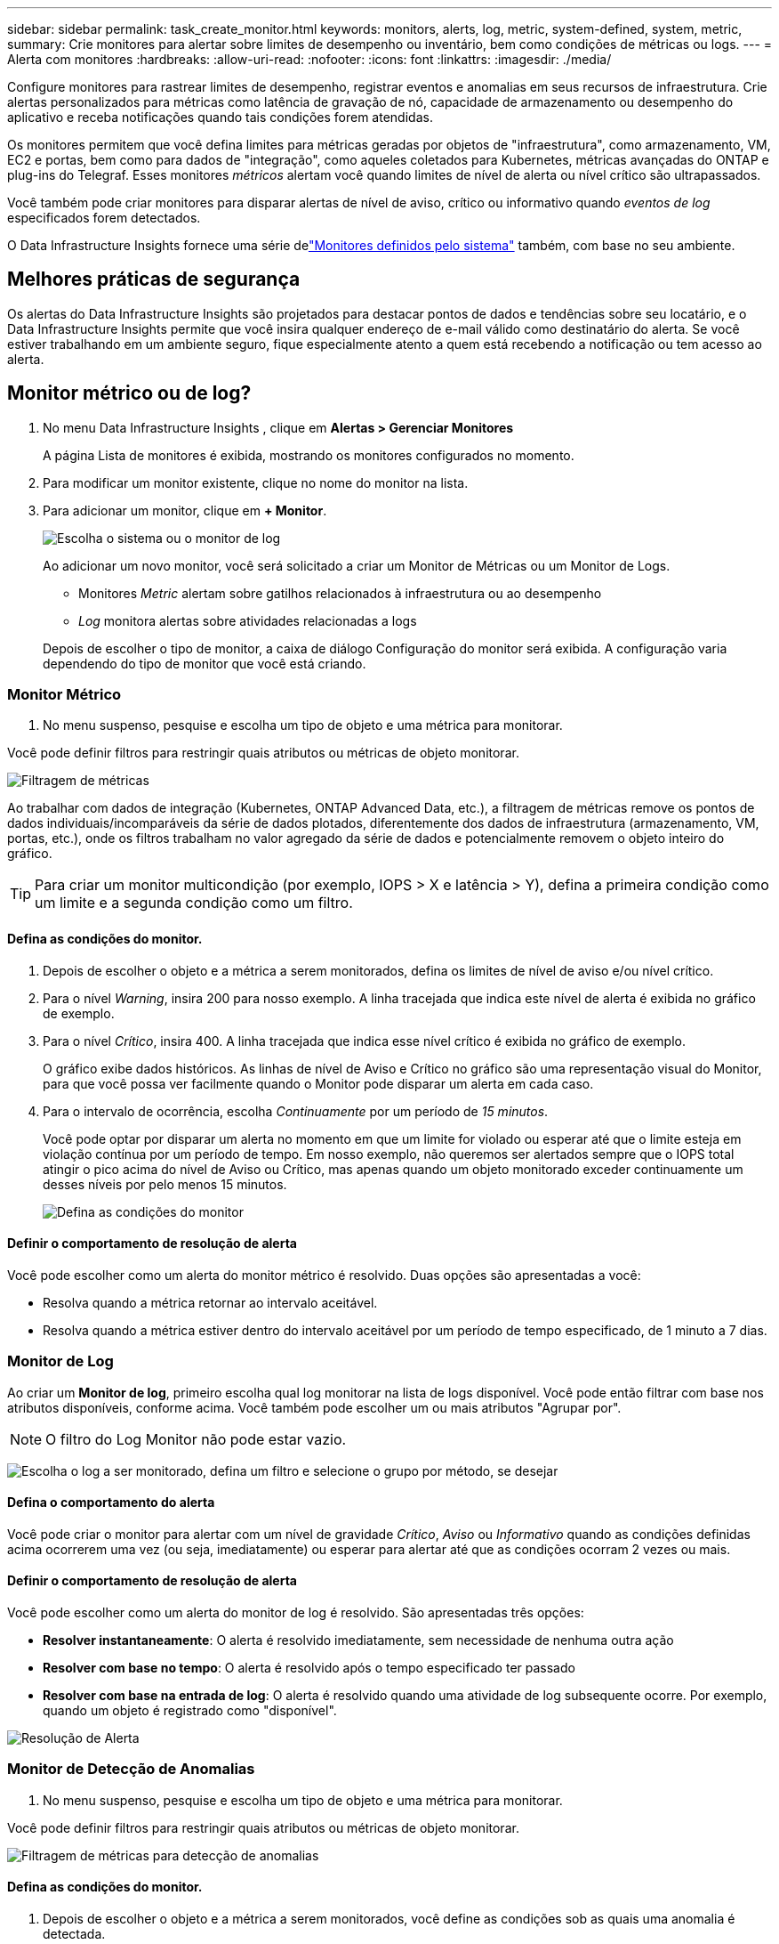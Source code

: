 ---
sidebar: sidebar 
permalink: task_create_monitor.html 
keywords: monitors, alerts, log, metric, system-defined, system, metric, 
summary: Crie monitores para alertar sobre limites de desempenho ou inventário, bem como condições de métricas ou logs. 
---
= Alerta com monitores
:hardbreaks:
:allow-uri-read: 
:nofooter: 
:icons: font
:linkattrs: 
:imagesdir: ./media/


[role="lead"]
Configure monitores para rastrear limites de desempenho, registrar eventos e anomalias em seus recursos de infraestrutura. Crie alertas personalizados para métricas como latência de gravação de nó, capacidade de armazenamento ou desempenho do aplicativo e receba notificações quando tais condições forem atendidas.

Os monitores permitem que você defina limites para métricas geradas por objetos de "infraestrutura", como armazenamento, VM, EC2 e portas, bem como para dados de "integração", como aqueles coletados para Kubernetes, métricas avançadas do ONTAP e plug-ins do Telegraf.  Esses monitores _métricos_ alertam você quando limites de nível de alerta ou nível crítico são ultrapassados.

Você também pode criar monitores para disparar alertas de nível de aviso, crítico ou informativo quando _eventos de log_ especificados forem detectados.

O Data Infrastructure Insights fornece uma série delink:task_system_monitors.html["Monitores definidos pelo sistema"] também, com base no seu ambiente.



== Melhores práticas de segurança

Os alertas do Data Infrastructure Insights são projetados para destacar pontos de dados e tendências sobre seu locatário, e o Data Infrastructure Insights permite que você insira qualquer endereço de e-mail válido como destinatário do alerta.  Se você estiver trabalhando em um ambiente seguro, fique especialmente atento a quem está recebendo a notificação ou tem acesso ao alerta.



== Monitor métrico ou de log?

. No menu Data Infrastructure Insights , clique em *Alertas > Gerenciar Monitores*
+
A página Lista de monitores é exibida, mostrando os monitores configurados no momento.

. Para modificar um monitor existente, clique no nome do monitor na lista.
. Para adicionar um monitor, clique em *+ Monitor*.
+
image:Monitor_log_or_metric.png["Escolha o sistema ou o monitor de log"]

+
Ao adicionar um novo monitor, você será solicitado a criar um Monitor de Métricas ou um Monitor de Logs.

+
** Monitores _Metric_ alertam sobre gatilhos relacionados à infraestrutura ou ao desempenho
** _Log_ monitora alertas sobre atividades relacionadas a logs


+
Depois de escolher o tipo de monitor, a caixa de diálogo Configuração do monitor será exibida.  A configuração varia dependendo do tipo de monitor que você está criando.





=== Monitor Métrico

. No menu suspenso, pesquise e escolha um tipo de objeto e uma métrica para monitorar.


Você pode definir filtros para restringir quais atributos ou métricas de objeto monitorar.

image:MonitorMetricFilter.png["Filtragem de métricas"]

Ao trabalhar com dados de integração (Kubernetes, ONTAP Advanced Data, etc.), a filtragem de métricas remove os pontos de dados individuais/incomparáveis ​​da série de dados plotados, diferentemente dos dados de infraestrutura (armazenamento, VM, portas, etc.), onde os filtros trabalham no valor agregado da série de dados e potencialmente removem o objeto inteiro do gráfico.


TIP: Para criar um monitor multicondição (por exemplo, IOPS > X e latência > Y), defina a primeira condição como um limite e a segunda condição como um filtro.



==== Defina as condições do monitor.

. Depois de escolher o objeto e a métrica a serem monitorados, defina os limites de nível de aviso e/ou nível crítico.
. Para o nível _Warning_, insira 200 para nosso exemplo.  A linha tracejada que indica este nível de alerta é exibida no gráfico de exemplo.
. Para o nível _Crítico_, insira 400.  A linha tracejada que indica esse nível crítico é exibida no gráfico de exemplo.
+
O gráfico exibe dados históricos.  As linhas de nível de Aviso e Crítico no gráfico são uma representação visual do Monitor, para que você possa ver facilmente quando o Monitor pode disparar um alerta em cada caso.

. Para o intervalo de ocorrência, escolha _Continuamente_ por um período de _15 minutos_.
+
Você pode optar por disparar um alerta no momento em que um limite for violado ou esperar até que o limite esteja em violação contínua por um período de tempo.  Em nosso exemplo, não queremos ser alertados sempre que o IOPS total atingir o pico acima do nível de Aviso ou Crítico, mas apenas quando um objeto monitorado exceder continuamente um desses níveis por pelo menos 15 minutos.

+
image:Monitor_metric_conditions.png["Defina as condições do monitor"]





==== Definir o comportamento de resolução de alerta

Você pode escolher como um alerta do monitor métrico é resolvido.  Duas opções são apresentadas a você:

* Resolva quando a métrica retornar ao intervalo aceitável.
* Resolva quando a métrica estiver dentro do intervalo aceitável por um período de tempo especificado, de 1 minuto a 7 dias.




=== Monitor de Log

Ao criar um *Monitor de log*, primeiro escolha qual log monitorar na lista de logs disponível.  Você pode então filtrar com base nos atributos disponíveis, conforme acima.  Você também pode escolher um ou mais atributos "Agrupar por".


NOTE: O filtro do Log Monitor não pode estar vazio.

image:Monitor_Group_By_Example.png["Escolha o log a ser monitorado, defina um filtro e selecione o grupo por método, se desejar"]



==== Defina o comportamento do alerta

Você pode criar o monitor para alertar com um nível de gravidade _Crítico_, _Aviso_ ou _Informativo_ quando as condições definidas acima ocorrerem uma vez (ou seja, imediatamente) ou esperar para alertar até que as condições ocorram 2 vezes ou mais.



==== Definir o comportamento de resolução de alerta

Você pode escolher como um alerta do monitor de log é resolvido.  São apresentadas três opções:

* *Resolver instantaneamente*: O alerta é resolvido imediatamente, sem necessidade de nenhuma outra ação
* *Resolver com base no tempo*: O alerta é resolvido após o tempo especificado ter passado
* *Resolver com base na entrada de log*: O alerta é resolvido quando uma atividade de log subsequente ocorre.  Por exemplo, quando um objeto é registrado como "disponível".


image:Monitor_log_monitor_resolution.png["Resolução de Alerta"]



=== Monitor de Detecção de Anomalias

. No menu suspenso, pesquise e escolha um tipo de objeto e uma métrica para monitorar.


Você pode definir filtros para restringir quais atributos ou métricas de objeto monitorar.

image:AnomalyDetectionMonitorMetricChoosing.png["Filtragem de métricas para detecção de anomalias"]



==== Defina as condições do monitor.

. Depois de escolher o objeto e a métrica a serem monitorados, você define as condições sob as quais uma anomalia é detectada.
+
** Escolha se deseja detectar uma anomalia quando a métrica escolhida *atingir o pico acima* dos limites previstos, *cair abaixo* desses limites ou *atingir o pico acima ou abaixo* dos limites.
** Defina a *sensibilidade* da detecção.  *Baixo* (menos anomalias são detectadas), *Médio* ou *Alto* (mais anomalias são detectadas).
** Defina os alertas como *Aviso* ou *Crítico*.
** Se desejar, você pode optar por reduzir o ruído, ignorando anomalias quando a métrica escolhida estiver abaixo de um limite definido por você.




image:AnomalyDetectionMonitorDefineConditions.png["Definir as condições para desencadear uma detecção de anomalia"]



=== Selecione o tipo de notificação e os destinatários

Na seção _Configurar notificação(ões) da equipe_, você pode escolher se deseja alertar sua equipe por e-mail ou Webhook.

image:Webhook_Choose_Monitor_Notification.png["Escolha o método de alerta"]

*Alerta via e-mail:*

Especifique os destinatários de e-mail para notificações de alerta.  Se desejar, você pode escolher diferentes destinatários para alertas de aviso ou críticos.

image:email_monitor_alerts.png["Destinatários de alertas por e-mail"]

*Alerta via Webhook:*

Especifique o(s) webhook(s) para notificações de alerta.  Se desejar, você pode escolher diferentes webhooks para alertas de aviso ou críticos.

image:Webhook_Monitor_Notifications.png["Alerta de webhook"]


NOTE: As notificações do ONTAP Data Collector têm precedência sobre quaisquer notificações específicas do Monitor que sejam relevantes para o cluster/coletor de dados.  A lista de destinatários que você definiu para o próprio Coletor de Dados receberá os alertas do coletor de dados.  Se não houver alertas ativos do coletor de dados, os alertas gerados pelo monitor serão enviados para destinatários específicos do monitor.



=== Definindo ações corretivas ou informações adicionais

Você pode adicionar uma descrição opcional, bem como insights adicionais e/ou ações corretivas preenchendo a seção *Adicionar uma descrição de alerta*.  A descrição pode ter até 1024 caracteres e será enviada com o alerta.  O campo de insights/ação corretiva pode ter até 67.000 caracteres e será exibido na seção de resumo da página inicial do alerta.

Nesses campos, você pode fornecer notas, links ou etapas a serem seguidas para corrigir ou abordar o alerta.

Você pode adicionar qualquer atributo de objeto (por exemplo, nome de armazenamento) como um parâmetro para uma descrição de alerta.  Por exemplo, você pode definir parâmetros para o nome do volume e o nome do armazenamento em uma descrição como: "Alta latência para volume: _%%relatedObject.volume.name%%_, Armazenamento: _%%relatedObject.storage.name%%_".

image:Monitors_Alert_Description.png["Ações corretivas de alerta e descrição"]



=== Salve seu monitor

. Se desejar, você pode adicionar uma descrição do monitor.
. Dê ao Monitor um nome significativo e clique em *Salvar*.
+
Seu novo monitor será adicionado à lista de monitores ativos.





== Lista de Monitores

A página Monitor lista os monitores configurados atualmente, mostrando o seguinte:

* Nome do monitor
* Status
* Objeto/métrica sendo monitorado
* Condições do Monitor


Você pode optar por pausar temporariamente o monitoramento de um tipo de objeto clicando no menu à direita do monitor e selecionando *Pausar*.  Quando estiver pronto para retomar o monitoramento, clique em *Retomar*.

Você pode copiar um monitor selecionando *Duplicar* no menu.  Você pode então modificar o novo monitor e alterar o objeto/métrica, filtro, condições, destinatários de e-mail, etc.

Se um monitor não for mais necessário, você pode excluí-lo selecionando *Excluir* no menu.



== Grupos de Monitoramento

O agrupamento permite que você visualize e gerencie monitores relacionados.  Por exemplo, você pode ter um grupo de monitores dedicado ao armazenamento em seu locatário ou monitores relevantes para uma determinada lista de destinatários.

image:Monitors_GroupList.png["Agrupamento de monitores"]

Os seguintes grupos de monitores são mostrados.  O número de monitores contidos em um grupo é mostrado ao lado do nome do grupo.

* *Todos os monitores* lista todos os monitores.
* *Monitores personalizados* lista todos os monitores criados pelo usuário.
* *Monitores suspensos* listará todos os monitores do sistema que foram suspensos pelo Data Infrastructure Insights.
* O Data Infrastructure Insights também mostrará uma série de *Grupos de Monitores de Sistema*, que listarão um ou mais grupos delink:task_system_monitors.html["monitores definidos pelo sistema"] , incluindo monitores de infraestrutura e carga de trabalho do ONTAP .



NOTE: Monitores personalizados podem ser pausados, retomados, excluídos ou movidos para outro grupo.  Os monitores definidos pelo sistema podem ser pausados e retomados, mas não podem ser excluídos ou movidos.



=== Monitores Suspensos

Este grupo só será exibido se o Data Infrastructure Insights tiver suspendido um ou mais monitores.  Um monitor pode ser suspenso se estiver gerando alertas excessivos ou contínuos.  Se o monitor for personalizado, modifique as condições para evitar o alerta contínuo e, em seguida, retome o monitoramento.  O monitor será removido do grupo Monitores Suspensos quando o problema que causou a suspensão for resolvido.



=== Monitores definidos pelo sistema

Esses grupos mostrarão monitores fornecidos pelo Data Infrastructure Insights, desde que seu ambiente contenha os dispositivos e/ou disponibilidade de log exigidos pelos monitores.

Monitores definidos pelo sistema não podem ser modificados, movidos para outro grupo ou excluídos.  No entanto, você pode duplicar um monitor do sistema e modificar ou mover a duplicata.

Os monitores do sistema podem incluir monitores para infraestrutura ONTAP (armazenamento, volume, etc.) ou cargas de trabalho (ou seja, monitores de log) ou outros grupos.  A NetApp avalia constantemente as necessidades dos clientes e a funcionalidade do produto e atualizará ou adicionará monitores e grupos do sistema conforme necessário.



=== Grupos de monitores personalizados

Você pode criar seus próprios grupos para conter monitores com base em suas necessidades.  Por exemplo, você pode querer um grupo para todos os seus monitores relacionados ao armazenamento.

Para criar um novo grupo de monitores personalizado, clique no botão *"+" Criar novo grupo de monitores*.  Digite um nome para o grupo e clique em *Criar Grupo*.  Um grupo vazio é criado com esse nome.

Para adicionar monitores ao grupo, vá para o grupo _Todos os Monitores_ (recomendado) e faça um dos seguintes:

* Para adicionar um único monitor, clique no menu à direita do monitor e selecione _Adicionar ao grupo_.  Escolha o grupo ao qual deseja adicionar o monitor.
* Clique no nome do monitor para abrir a visualização de edição do monitor e selecione um grupo na seção _Associar a um grupo de monitores_.
+
image:Monitors_AssociateToGroup.png["Associar ao grupo"]



Remova monitores clicando em um grupo e selecionando _Remover do Grupo_ no menu.  Não é possível remover monitores do grupo _Todos os monitores_ ou _Monitores personalizados_.  Para excluir um monitor desses grupos, você deve excluir o próprio monitor.


NOTE: Remover um monitor de um grupo não exclui o monitor do Data Infrastructure Insights.  Para remover completamente um monitor, selecione-o e clique em _Excluir_.  Isso também o remove do grupo ao qual pertencia e ele não fica mais disponível para nenhum usuário.

Você também pode mover um monitor para um grupo diferente da mesma maneira, selecionando _Mover para Grupo_.

Para pausar ou retomar todos os monitores de um grupo de uma só vez, selecione o menu do grupo e clique em _Pausar_ ou _Retomar_.

Use o mesmo menu para renomear ou excluir um grupo.  A exclusão de um grupo não exclui os monitores do Data Infrastructure Insights; eles ainda estão disponíveis em _Todos os monitores_.

image:Monitors_PauseGroup.png["Pausar um grupo"]



== Monitores definidos pelo sistema

O Data Infrastructure Insights inclui vários monitores definidos pelo sistema para métricas e logs.  Os monitores do sistema disponíveis dependem dos coletores de dados presentes no seu locatário.  Por isso, os monitores disponíveis no Data Infrastructure Insights podem mudar conforme coletores de dados são adicionados ou suas configurações são alteradas.

Veja olink:task_system_monitors.html["Monitores definidos pelo sistema"] página para descrições dos monitores incluídos no Data Infrastructure Insights.



=== Mais informações

* link:task_view_and_manage_alerts.html["Visualizando e descartando alertas"]

